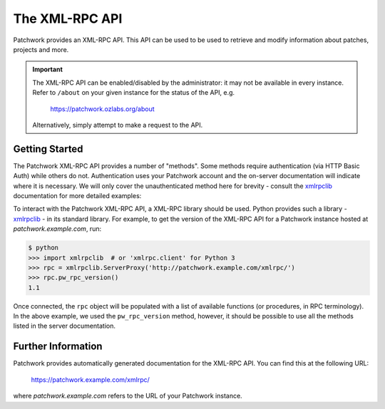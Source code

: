 The XML-RPC API
===============

Patchwork provides an XML-RPC API. This API can be used to be used to retrieve
and modify information about patches, projects and more.

.. important::

   The XML-RPC API can be enabled/disabled by the administrator: it may not be
   available in every instance. Refer to ``/about`` on your given instance for
   the status of the API, e.g.

       https://patchwork.ozlabs.org/about

   Alternatively, simply attempt to make a request to the API.

.. deprecated:: 2.0

    The XML-RPC API is a legacy API and has been deprecated in favour of the
    :doc:`REST API <rest>`. It will be removed in Patchwork 3.0.

Getting Started
---------------

The Patchwork XML-RPC API provides a number of "methods". Some methods require
authentication (via HTTP Basic Auth) while others do not. Authentication uses
your Patchwork account and the on-server documentation will indicate where it
is necessary. We will only cover the unauthenticated method here for brevity -
consult the `xmlrpclib`_ documentation for more detailed examples:

To interact with the Patchwork XML-RPC API, a XML-RPC library should be used.
Python provides such a library - `xmlrpclib`_ - in its standard library. For
example, to get the version of the XML-RPC API for a Patchwork instance hosted
at `patchwork.example.com`, run:

.. code-block:: pycon

    $ python
    >>> import xmlrpclib  # or 'xmlrpc.client' for Python 3
    >>> rpc = xmlrpclib.ServerProxy('http://patchwork.example.com/xmlrpc/')
    >>> rpc.pw_rpc_version()
    1.1

Once connected, the ``rpc`` object will be populated with a list of available
functions (or procedures, in RPC terminology). In the above example, we used
the ``pw_rpc_version`` method, however, it should be possible to use all the
methods listed in the server documentation.

Further Information
-------------------

Patchwork provides automatically generated documentation for the XML-RPC API.
You can find this at the following URL:

    https://patchwork.example.com/xmlrpc/

where `patchwork.example.com` refers to the URL of your Patchwork instance.

.. versionchanged:: 1.1

   Automatic documentation generation for the Patchwork API was introduced in
   Patchwork v1.1. Prior versions of Patchwork do not offer this functionality.

.. _xmlrpclib: https://docs.python.org/2/library/xmlrpclib.html
